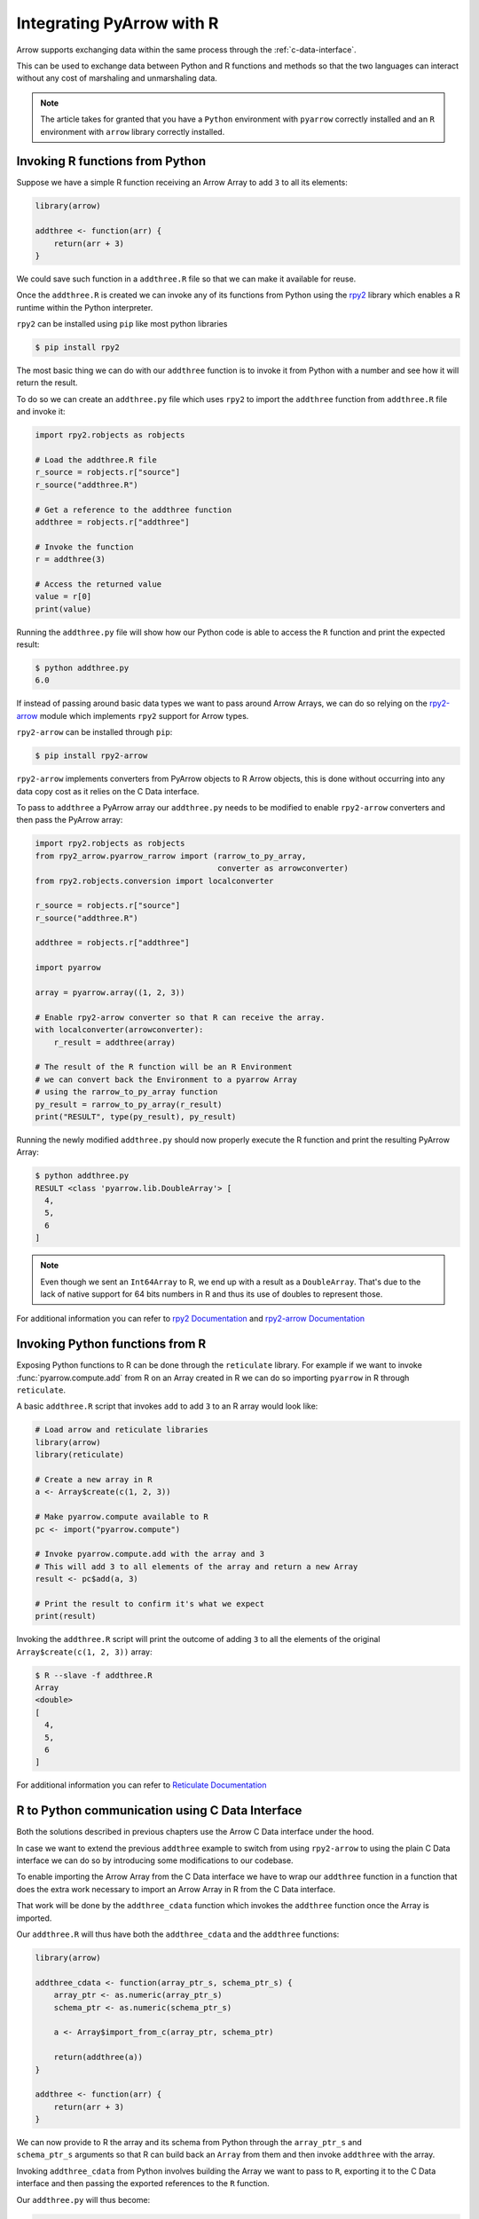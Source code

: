 .. Licensed to the Apache Software Foundation (ASF) under one
.. or more contributor license agreements.  See the NOTICE file
.. distributed with this work for additional information
.. regarding copyright ownership.  The ASF licenses this file
.. to you under the Apache License, Version 2.0 (the
.. "License"); you may not use this file except in compliance
.. with the License.  You may obtain a copy of the License at

..   http://www.apache.org/licenses/LICENSE-2.0

.. Unless required by applicable law or agreed to in writing,
.. software distributed under the License is distributed on an
.. "AS IS" BASIS, WITHOUT WARRANTIES OR CONDITIONS OF ANY
.. KIND, either express or implied.  See the License for the
.. specific language governing permissions and limitations
.. under the License.

Integrating PyArrow with R
==========================

Arrow supports exchanging data within the same process through the
:ref:`c-data-interface`.

This can be used to exchange data between Python and R functions and
methods so that the two languages can interact without any cost of
marshaling and unmarshaling data.

.. note::

    The article takes for granted that you have a ``Python`` environment
    with ``pyarrow`` correctly installed and an ``R`` environment with
    ``arrow`` library correctly installed.

Invoking R functions from Python
--------------------------------

Suppose we have a simple R function receiving an Arrow Array to
add ``3`` to all its elements:

.. code-block:: R

    library(arrow)

    addthree <- function(arr) {
        return(arr + 3)
    }

We could save such function in a ``addthree.R`` file so that we can
make it available for reuse.

Once the ``addthree.R`` is created we can invoke any of its functions
from Python using the 
`rpy2 <https://rpy2.github.io/doc/latest/html/index.html>`_ library which
enables a R runtime within the Python interpreter.

``rpy2`` can be installed using ``pip`` like most python libraries

.. code-block:: bash

    $ pip install rpy2

The most basic thing we can do with our ``addthree`` function is to
invoke it from Python with a number and see how it will return the result.

To do so we can create an ``addthree.py`` file which uses ``rpy2`` to
import the ``addthree`` function from ``addthree.R`` file and invoke it:

.. code-block:: python

    import rpy2.robjects as robjects

    # Load the addthree.R file
    r_source = robjects.r["source"]
    r_source("addthree.R")

    # Get a reference to the addthree function
    addthree = robjects.r["addthree"]

    # Invoke the function
    r = addthree(3)

    # Access the returned value
    value = r[0]
    print(value)

Running the ``addthree.py`` file will show how our Python code is able
to access the ``R`` function and print the expected result:

.. code-block:: bash

    $ python addthree.py 
    6.0

If instead of passing around basic data types we want to pass around
Arrow Arrays, we can do so relying on the
`rpy2-arrow <https://rpy2.github.io/rpy2-arrow/version/main/html/index.html>`_ 
module which implements ``rpy2`` support for Arrow types.

``rpy2-arrow`` can be installed through ``pip``:

.. code-block:: bash

    $ pip install rpy2-arrow

``rpy2-arrow`` implements converters from PyArrow objects to R Arrow objects,
this is done without occurring into any data copy cost as it relies on the
C Data interface.

To pass to ``addthree`` a PyArrow array our ``addthree.py`` needs to be modified
to enable ``rpy2-arrow`` converters and then pass the PyArrow array:

.. code-block:: python

    import rpy2.robjects as robjects
    from rpy2_arrow.pyarrow_rarrow import (rarrow_to_py_array,
                                           converter as arrowconverter)
    from rpy2.robjects.conversion import localconverter

    r_source = robjects.r["source"]
    r_source("addthree.R")

    addthree = robjects.r["addthree"]

    import pyarrow

    array = pyarrow.array((1, 2, 3))

    # Enable rpy2-arrow converter so that R can receive the array.
    with localconverter(arrowconverter):
        r_result = addthree(array)

    # The result of the R function will be an R Environment
    # we can convert back the Environment to a pyarrow Array
    # using the rarrow_to_py_array function
    py_result = rarrow_to_py_array(r_result)
    print("RESULT", type(py_result), py_result)

Running the newly modified ``addthree.py`` should now properly execute
the R function and print the resulting PyArrow Array:

.. code-block:: bash

    $ python addthree.py
    RESULT <class 'pyarrow.lib.DoubleArray'> [
      4,
      5,
      6
    ]

.. note::

    Even though we sent an ``Int64Array`` to R, we end up with a
    result as a ``DoubleArray``. That's due to the lack of native
    support for 64 bits numbers in R and thus its use of doubles
    to represent those.

For additional information you can refer to
`rpy2 Documentation <https://rpy2.github.io/doc/latest/html/index.html>`_
and `rpy2-arrow Documentation <https://rpy2.github.io/rpy2-arrow/version/main/html/index.html>`_

Invoking Python functions from R
--------------------------------

Exposing Python functions to R can be done through the ``reticulate``
library. For example if we want to invoke :func:`pyarrow.compute.add` from
R on an Array created in R we can do so importing ``pyarrow`` in R
through ``reticulate``.

A basic ``addthree.R`` script that invokes ``add`` to add ``3`` to
an R array would look like:

.. code-block:: R

    # Load arrow and reticulate libraries
    library(arrow)
    library(reticulate)

    # Create a new array in R
    a <- Array$create(c(1, 2, 3))

    # Make pyarrow.compute available to R
    pc <- import("pyarrow.compute")

    # Invoke pyarrow.compute.add with the array and 3
    # This will add 3 to all elements of the array and return a new Array
    result <- pc$add(a, 3)

    # Print the result to confirm it's what we expect
    print(result)

Invoking the ``addthree.R`` script will print the outcome of adding
``3`` to all the elements of the original ``Array$create(c(1, 2, 3))`` array:

.. code-block:: bash

    $ R --slave -f addthree.R 
    Array
    <double>
    [
      4,
      5,
      6
    ]

For additional information you can refer to
`Reticulate Documentation <https://rstudio.github.io/reticulate/>`_

R to Python communication using C Data Interface
------------------------------------------------

Both the solutions described in previous chapters use the Arrow C Data
interface under the hood.

In case we want to extend the previous ``addthree`` example to switch
from using ``rpy2-arrow`` to using the plain C Data interface we can
do so by introducing some modifications to our codebase.

To enable importing the Arrow Array from the C Data interface we have to
wrap our ``addthree`` function in a function that does the extra work
necessary to import an Arrow Array in R from the C Data interface.

That work will be done by the ``addthree_cdata`` function which invokes the
``addthree`` function once the Array is imported.

Our ``addthree.R`` will thus have both the ``addthree_cdata`` and the 
``addthree`` functions:

.. code-block:: R

    library(arrow)

    addthree_cdata <- function(array_ptr_s, schema_ptr_s) {
        array_ptr <- as.numeric(array_ptr_s)
        schema_ptr <- as.numeric(schema_ptr_s)

        a <- Array$import_from_c(array_ptr, schema_ptr)

        return(addthree(a))
    }

    addthree <- function(arr) {
        return(arr + 3)
    }

We can now provide to R the array and its schema from Python through the
``array_ptr_s`` and ``schema_ptr_s`` arguments so that R can build back
an ``Array`` from them and then invoke ``addthree`` with the array.

Invoking ``addthree_cdata`` from Python involves building the Array we
want to pass to ``R``, exporting it to the C Data interface and then
passing the exported references to the ``R`` function.

Our ``addthree.py`` will thus become:

.. code-block:: python

    # Get a reference to the addthree_cdata R function
    import rpy2.robjects as robjects
    r_source = robjects.r["source"]
    r_source("addthree.R")
    addthree_cdata = robjects.r["addthree_cdata"]
    as_r_numeric = robjects.r["as.numeric"]

    # Create the pyarrow array we want to pass to R
    import pyarrow
    array = pyarrow.array((1, 2, 3))

    # Import the pyarrow module that provides access to the C Data interface
    from pyarrow.cffi import ffi as arrow_c

    # Allocate structures where we will export the Array data 
    # and the Array schema. They will be released when we exit the with block.
    with arrow_c.new("struct ArrowArray*") as c_array, \
         arrow_c.new("struct ArrowSchema*") as c_schema:
        # Get the references to the C Data structures.
        c_array_ptr = int(arrow_c.cast("uintptr_t", c_array))
        c_schema_ptr = int(arrow_c.cast("uintptr_t", c_schema))

        # Export the Array and its schema to the C Data structures.
        array._export_to_c(c_array_ptr)
        array.type._export_to_c(c_schema_ptr)

        # Invoke the R addthree_cdata function passing the references
        # to the array and schema C Data structures. 
        # Those references are passed as strings as R doesn't have
        # native support for 64bit integers, so the integers are
        # converted to their string representation for R to convert it back.
        r_result_array = addthree_cdata(str(c_array_ptr), str(c_schema_ptr))

        # r_result will be an Environment variable that contains the
        # arrow Array built from R as the return value of addthree.
        # To make it available as a Python pyarrow array we need to export
        # it as a C Data structure invoking the Array$export_to_c R method
        r_result_array["export_to_c"](as_r_numeric(str(c_array_ptr)),
                                      as_r_numeric(str(c_schema_ptr)))

        # Once the returned array is exported to a C Data infrastructure
        # we can import it back into pyarrow using Array._import_from_c
        py_array = pyarrow.Array._import_from_c(c_array_ptr, c_schema_ptr)
    
    print("RESULT", py_array)

Running the newly changed ``addthree.py`` will now print the Array resulting
from adding ``3`` to all the elements of the original 
``pyarrow.array((1, 2, 3))`` array:

.. code-block:: bash

    $ python addthree.py 
    R[write to console]: Attaching package: ‘arrow’
    RESULT [
      4,
      5,
      6
    ]